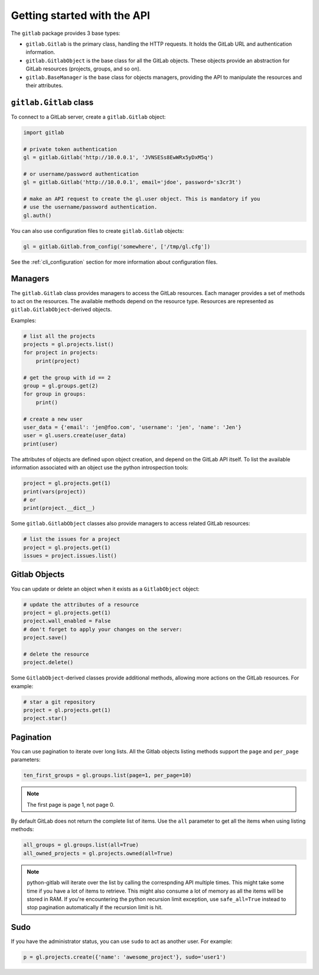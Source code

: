 ############################
Getting started with the API
############################

The ``gitlab`` package provides 3 base types:

* ``gitlab.Gitlab`` is the primary class, handling the HTTP requests. It holds
  the GitLab URL and authentication information.
* ``gitlab.GitlabObject`` is the base class for all the GitLab objects. These
  objects provide an abstraction for GitLab resources (projects, groups, and so
  on).
* ``gitlab.BaseManager`` is the base class for objects managers, providing the
  API to manipulate the resources and their attributes.

``gitlab.Gitlab`` class
=======================

To connect to a GitLab server, create a ``gitlab.Gitlab`` object:

.. code-block:: python

   import gitlab

   # private token authentication
   gl = gitlab.Gitlab('http://10.0.0.1', 'JVNSESs8EwWRx5yDxM5q')

   # or username/password authentication
   gl = gitlab.Gitlab('http://10.0.0.1', email='jdoe', password='s3cr3t')

   # make an API request to create the gl.user object. This is mandatory if you
   # use the username/password authentication.
   gl.auth()

You can also use configuration files to create ``gitlab.Gitlab`` objects:

.. code-block:: python

   gl = gitlab.Gitlab.from_config('somewhere', ['/tmp/gl.cfg'])

See the :ref:`cli_configuration` section for more information about
configuration files.


Managers
========

The ``gitlab.Gitlab`` class provides managers to access the GitLab resources.
Each manager provides a set of methods to act on the resources. The available
methods depend on the resource type. Resources are represented as
``gitlab.GitlabObject``-derived objects.

Examples:

.. code-block:: python

   # list all the projects
   projects = gl.projects.list()
   for project in projects:
       print(project)

   # get the group with id == 2
   group = gl.groups.get(2)
   for group in groups:
       print()

   # create a new user
   user_data = {'email': 'jen@foo.com', 'username': 'jen', 'name': 'Jen'}
   user = gl.users.create(user_data)
   print(user)

The attributes of objects are defined upon object creation, and depend on the
GitLab API itself. To list the available information associated with an object
use the python introspection tools:

.. code-block:: python

   project = gl.projects.get(1)
   print(vars(project))
   # or
   print(project.__dict__)

Some ``gitlab.GitlabObject`` classes also provide managers to access related
GitLab resources:

.. code-block:: python

   # list the issues for a project
   project = gl.projects.get(1)
   issues = project.issues.list()

Gitlab Objects
==============

You can update or delete an object when it exists as a ``GitlabObject`` object:

.. code-block:: python

   # update the attributes of a resource
   project = gl.projects.get(1)
   project.wall_enabled = False
   # don't forget to apply your changes on the server:
   project.save()

   # delete the resource
   project.delete()


Some ``GitlabObject``-derived classes provide additional methods, allowing more
actions on the GitLab resources. For example:

.. code-block:: python

   # star a git repository
   project = gl.projects.get(1)
   project.star()

Pagination
==========

You can use pagination to iterate over long lists. All the Gitlab objects
listing methods support the ``page`` and ``per_page`` parameters:

.. code-block:: python

   ten_first_groups = gl.groups.list(page=1, per_page=10)

.. note::

   The first page is page 1, not page 0.


By default GitLab does not return the complete list of items.  Use the ``all``
parameter to get all the items when using listing methods:

.. code-block:: python

   all_groups = gl.groups.list(all=True)
   all_owned_projects = gl.projects.owned(all=True)

.. note::

   python-gitlab will iterate over the list by calling the correspnding API
   multiple times. This might take some time if you have a lot of items to
   retrieve. This might also consume a lot of memory as all the items will be
   stored in RAM. If you're encountering the python recursion limit exception,
   use ``safe_all=True`` instead to stop pagination automatically if the
   recursion limit is hit.

Sudo
====

If you have the administrator status, you can use ``sudo`` to act as another
user. For example:

.. code-block:: python

   p = gl.projects.create({'name': 'awesome_project'}, sudo='user1')

